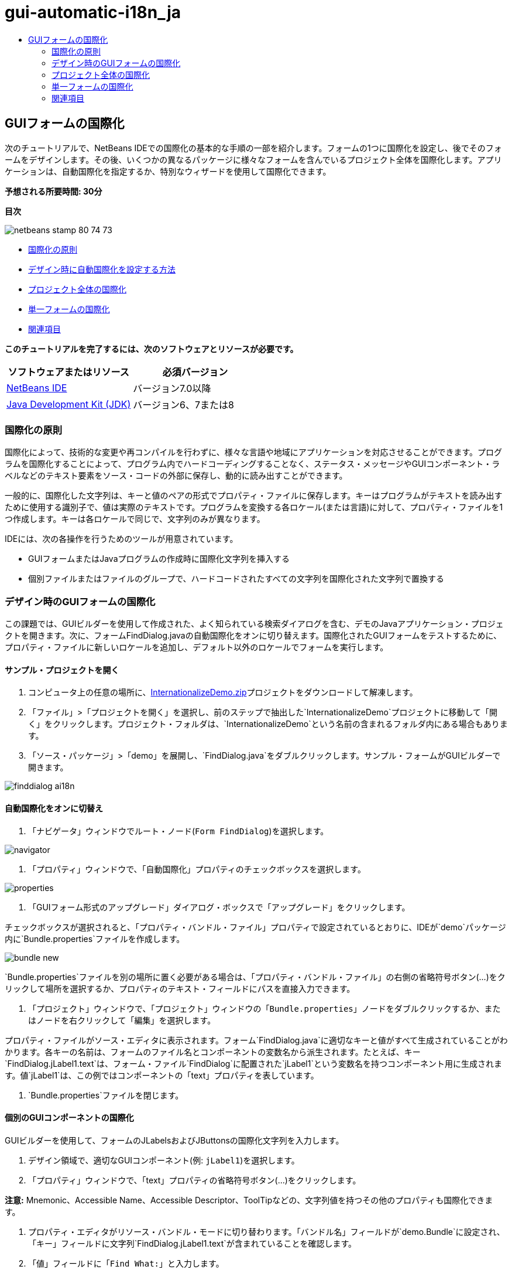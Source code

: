 // 
//     Licensed to the Apache Software Foundation (ASF) under one
//     or more contributor license agreements.  See the NOTICE file
//     distributed with this work for additional information
//     regarding copyright ownership.  The ASF licenses this file
//     to you under the Apache License, Version 2.0 (the
//     "License"); you may not use this file except in compliance
//     with the License.  You may obtain a copy of the License at
// 
//       http://www.apache.org/licenses/LICENSE-2.0
// 
//     Unless required by applicable law or agreed to in writing,
//     software distributed under the License is distributed on an
//     "AS IS" BASIS, WITHOUT WARRANTIES OR CONDITIONS OF ANY
//     KIND, either express or implied.  See the License for the
//     specific language governing permissions and limitations
//     under the License.
//

= gui-automatic-i18n_ja
:jbake-type: page
:jbake-tags: old-site, needs-review
:jbake-status: published
:keywords: Apache NetBeans  gui-automatic-i18n_ja
:description: Apache NetBeans  gui-automatic-i18n_ja
:toc: left
:toc-title:

== GUIフォームの国際化

次のチュートリアルで、NetBeans IDEでの国際化の基本的な手順の一部を紹介します。フォームの1つに国際化を設定し、後でそのフォームをデザインします。その後、いくつかの異なるパッケージに様々なフォームを含んでいるプロジェクト全体を国際化します。アプリケーションは、自動国際化を指定するか、特別なウィザードを使用して国際化できます。

*予想される所要時間: 30分*

*目次*

image:netbeans-stamp-80-74-73.png[title="このページの内容は、NetBeans IDE 7.0以降に適用されます"]

* link:#about[国際化の原則]
* link:#Exercise_1[デザイン時に自動国際化を設定する方法]
* link:#Exercise_2[プロジェクト全体の国際化]
* link:#Exercise_3[単一フォームの国際化]
* link:#nextsteps[関連項目]

*このチュートリアルを完了するには、次のソフトウェアとリソースが必要です。*

|===
|ソフトウェアまたはリソース |必須バージョン 

|link:http://netbeans.org/downloads/index.html[NetBeans IDE] |バージョン7.0以降 

|link:http://www.oracle.com/technetwork/java/javase/downloads/index.html[Java Development Kit (JDK)] |バージョン6、7または8 
|===

=== 国際化の原則

国際化によって、技術的な変更や再コンパイルを行わずに、様々な言語や地域にアプリケーションを対応させることができます。プログラムを国際化することによって、プログラム内でハードコーディングすることなく、ステータス・メッセージやGUIコンポーネント・ラベルなどのテキスト要素をソース・コードの外部に保存し、動的に読み出すことができます。

一般的に、国際化した文字列は、キーと値のペアの形式でプロパティ・ファイルに保存します。キーはプログラムがテキストを読み出すために使用する識別子で、値は実際のテキストです。プログラムを変換する各ロケール(または言語)に対して、プロパティ・ファイルを1つ作成します。キーは各ロケールで同じで、文字列のみが異なります。

IDEには、次の各操作を行うためのツールが用意されています。

* GUIフォームまたはJavaプログラムの作成時に国際化文字列を挿入する
* 個別ファイルまたはファイルのグループで、ハードコードされたすべての文字列を国際化された文字列で置換する

=== デザイン時のGUIフォームの国際化

この課題では、GUIビルダーを使用して作成された、よく知られている検索ダイアログを含む、デモのJavaアプリケーション・プロジェクトを開きます。次に、フォームFindDialog.javaの自動国際化をオンに切り替えます。国際化されたGUIフォームをテストするために、プロパティ・ファイルに新しいロケールを追加し、デフォルト以外のロケールでフォームを実行します。

==== サンプル・プロジェクトを開く

1. コンピュータ上の任意の場所に、link:https://netbeans.org/files/documents/4/770/InternationalizeDemo.zip[InternationalizeDemo.zip]プロジェクトをダウンロードして解凍します。
2. 「ファイル」>「プロジェクトを開く」を選択し、前のステップで抽出した`InternationalizeDemo`プロジェクトに移動して「開く」をクリックします。プロジェクト・フォルダは、`InternationalizeDemo`という名前の含まれるフォルダ内にある場合もあります。
3. 「ソース・パッケージ」>「demo」を展開し、`FindDialog.java`をダブルクリックします。サンプル・フォームがGUIビルダーで開きます。

image:finddialog_ai18n.png[]

==== 自動国際化をオンに切替え

1. 「ナビゲータ」ウィンドウでルート・ノード(`Form FindDialog`)を選択します。

image:navigator.png[]

2. 「プロパティ」ウィンドウで、「自動国際化」プロパティのチェックボックスを選択します。

image:properties.png[]

3. 「GUIフォーム形式のアップグレード」ダイアログ・ボックスで「アップグレード」をクリックします。

チェックボックスが選択されると、「`プロパティ・バンドル・ファイル`」プロパティで設定されているとおりに、IDEが`demo`パッケージ内に`Bundle.properties`ファイルを作成します。

image:bundle_new.png[]

`Bundle.properties`ファイルを別の場所に置く必要がある場合は、「プロパティ・バンドル・ファイル」の右側の省略符号ボタン(...)をクリックして場所を選択するか、プロパティのテキスト・フィールドにパスを直接入力できます。

4. 「プロジェクト」ウィンドウで、「プロジェクト」ウィンドウの「`Bundle.properties`」ノードをダブルクリックするか、またはノードを右クリックして「編集」を選択します。

プロパティ・ファイルがソース・エディタに表示されます。フォーム`FindDialog.java`に適切なキーと値がすべて生成されていることがわかります。各キーの名前は、フォームのファイル名とコンポーネントの変数名から派生されます。たとえば、キー`FindDialog.jLabel1.text`は、フォーム・ファイル`FindDialog`に配置された`jLabel1`という変数名を持つコンポーネント用に生成されます。値`jLabel1`は、この例ではコンポーネントの「text」プロパティを表しています。

5. `Bundle.properties`ファイルを閉じます。

==== 個別のGUIコンポーネントの国際化

GUIビルダーを使用して、フォームのJLabelsおよびJButtonsの国際化文字列を入力します。

1. デザイン領域で、適切なGUIコンポーネント(例: `jLabel1`)を選択します。
2. 「プロパティ」ウィンドウで、「text」プロパティの省略符号ボタン(...)をクリックします。

*注意:* Mnemonic、Accessible Name、Accessible Descriptor、ToolTipなどの、文字列値を持つその他のプロパティも国際化できます。

3. プロパティ・エディタがリソース・バンドル・モードに切り替わります。「バンドル名」フィールドが`demo.Bundle`に設定され、「キー」フィールドに文字列`FindDialog.jLabel1.text`が含まれていることを確認します。
4. 「値」フィールドに「`Find What:`」と入力します。
5. 「OK」をクリックします。

すべてのコンポーネントで前述の手順を繰り返すと、フォームは次の図のようになります。

link:finddialog_new.png[image:finddialog_new_small.png[]]

*注意:* ステップ1から5はより単純で、すばやい方法で実行できます。単にデザイン・ビューで「`jLabel1`」をダブルクリックし、テキストを「`jLabel1`」から「`Find What:`」に変更して、[Enter]を押します。結果は前述の手順と同じです。

コンポーネントを同じ幅にするには、次の手順を実行します。

1. フォーム内の8つのjCheckBoxをすべて[Ctrl]を押しながらクリックして選択します。
2. jCheckBoxが選択された状態で、いずれか1つを右クリックし、ポップアップ・メニューから「同じサイズ」>「同じ幅」を選択します。
3. 3つのjButtonに対してステップ1から2を適用します。

==== 新規ロケールの追加

1. 「ナビゲータ」ウィンドウでルート・ノード(`Form FindDialog`ノード)を選択します。
2. 「プロパティ」ウィンドウで、「デザイン・ロケール」プロパティの省略符号ボタン(...)をクリックします。
3. 「新規ロケール」ダイアログ・ボックスで、`「事前定義ロケール:」`コンボ・ボックスから`「es_ES」`を選択します。
4. 「OK」をクリックします。

次に示すように、「`Bundle.properties`」ノードの下に新しいロケールが表示されます。

image:addlocale_new.png[]

5. 「プロジェクト」ウィンドウで、`Bundle.properties`を右クリックして「開く」を選択します。
6. 次に示すように、表の対応する列の個々のメッセージを、新しい言語(スペイン語など)に変換します。

link:bundles_new.png[image:bundles_new_small.png[]]

7. [Ctrl]-[S]を押して編集を保存します。
8. 「`FindDialog.java`」タブを選択して、国際化しているフォームを表示します。
9. 「ナビゲータ」ウィンドウのルート・ノードを右クリックし、「フォームの再ロード」を選択します(または[Ctrl]+[R]を押します)。
10. 表示される「質問」ダイアログ・ボックスで「保存」をクリックします。
フォームが再度開き、次に示すように、スペイン語ロケールがデザインにロードされます。

link:finddialog_es_new.png[image:finddialog_es_new_small.png[]]

==== デフォルト以外のロケールのテスト

1. 「プロジェクト」ウィンドウで、「InternationalizeDemo」プロジェクトを右クリックし、「プロパティ」を選択します。
2. 「カテゴリ」ペインで、「実行」ノードを選択します。
3. 「VMオプション」フィールドに「`-Duser.language=es -Duser.country=ES`」と入力します。

link:prjproperties.png[image:prjproperties_small.png[]]

4. 「OK」をクリックします。
5. 「InternationalizeDemo」プロジェクトを右クリックし、「実行」を選択します。

次に示すように、IDEによって「`FindDialog`」ダイアログ・ボックスがスペイン語ロケールで実行されます。

link:run.png[image:run_small.png[]]

=== プロジェクト全体の国際化

通常、デフォルト・ロケールには複数のファイルがあり、他の言語に変換するためにそれらを適用するように求められます。国際化ウィザードは、このタスクに対する完璧なツールで、一度に複数のファイルを国際化できます。この機能について、GUIフォームのサンプル・プロジェクト(link:quickstart-gui.html[Swing GUIのデザイン]のチュートリアルで作成したフォームが含まれる)で説明します。

==== サンプル・プロジェクトの作成

1. 「ファイル」>「新規プロジェクト」を選択するか、IDEツールバーで「新規プロジェクト」アイコンをクリックします。
2. 「カテゴリ」ペインで、「サンプル」>「Java」ノードを選択します。「プロジェクト」ペインで、「GUIフォームの例」を選択します。「次」をクリックします。
3. 「プロジェクト名」フィールドに「`GUIFormExamples`」と入力し、プロジェクトの場所を指定します(例: `/space/projects`)。
4. 「終了」をクリックします。

image:formexamples.png[]

==== プロパティ・ファイルの準備

1. 「ファイル」>「新規ファイル」を選択するか、IDEのツールバーで「新規ファイル」アイコンを選択します。
2. 「カテゴリ」ペインで「その他」ノードを選択し、「ファイル・タイプ」ペインで「プロパティ・ファイル」を選択します。「次」をクリックします。
3. 「ファイル名」フィールドに「`ContactEditor`」と入力します。
4. 「参照」をクリックし、「フォルダを参照」ダイアログ・ボックスでファイルの場所として`GUIFormExamples/src/examples`フォルダを指定します。
5. 「フォルダを選択」をクリックします。
6. 「終了」をクリックします。

IDEによって`ContactEditor.properties`ファイルが作成され、ソース・エディタに表示されます。

前述の手順を繰り返し、別の`Antenna.properties`ファイルを作成します。

image:ceprjprops.png[]

==== 国際化ウィザードの呼出し

1. メイン・メニューで、「ツール」>「国際化」>「国際化ウィザード」を選択します。
2. ウィザードの最初のページで、「ソースを追加」をクリックします。
3. 「ソースを選択」ダイアログ・ボックスで、「`ソース・パッケージ`」>「`examples`」ノードを展開し、[Ctrl]を押しながら`Antenna.java`、`ContactEditor.java`、および`Find.java`ファイルをクリックして選択します。
4. 「OK」をクリックします。

次に示すように、ソース・ファイルがウィザードの最初のページに表示されます。

link:i18nwizardone.png[image:i18nwizardone_small.png[]]

5. デモの目的で、「`examples.Find`」を選択し、「ソースを除去」ボタンをクリックします。
6. 「次」をクリックします。
7. 国際化ウィザードが正しいプロパティ・ファイル`examples.Antenna`と`examples.ContactEditor`を提示するかどうかを確認します。提示しない場合、「リソースを選択」ボタンを使用して正しいプロパティ・ファイルを選択します。

link:i18nwizardtwo.png[image:i18nwizardtwo_small.png[]]

8. 「次」をクリックします。
9. フィールドを作成する予定はないため、ウィザードの3ページ目をスキップし、追加の値を変更して「次」をクリックします。
10. ハードコードされた文字列は、国際化ウィザードの最後のステップですべて表示されます。それらのうちどれがプロパティ・ファイルからのものかを判断できます(チェックボックスを使用)。文字列の省略符号ボタン(...)をクリックして、個々のキー、値、コメント、および置換した文字列の書式をさらにカスタマイズできます。

link:i18nwizardthree.png[image:i18nwizardthree_small.png[]]

11. 「終了」をクリックします。

これでソース・コードの国際化は終了し、前述したように、他のロケールもlink:#newlocale[追加]したりlink:#testlocale[テスト]したりできます。

=== 単一フォームの国際化

GUIフォームを国際化するには、自動国際化機能を使用するのが最も簡単な方法です。ただし、更新パックをインストールしていない場合、またはフォーム・エディタによって生成されていないコードも国際化する場合は、国際化ウィンドウを使用することをお薦めします。(この機能は、フォーム・エディタを使用して作成されたファイルのみでなく、任意の`.java`ファイルでも機能します)。次の例では、NetBeans IDEのデフォルト・インストールに含まれている国際化ウィンドウを使用します。

この最後の課題では、GUIフォームのサンプル・プロジェクトを再利用して、前の課題で除外したFind.javaフォームを国際化します。「国際化」ダイアログ・ボックスを呼び出して、このファイル内のハードコードされた文字列をすべて置換します。最後に、プログラムの記述時にソース・コードに国際化文字列を挿入する方法の簡単なデモを示します。

==== 「国際化」ダイアログ・ボックスの使用

1. 「プロジェクト」ウィンドウで、「`Find.java`」を選択し、メイン・メニューから「ツール」>「国際化」>「国際化」を選択します。

IDEは、「国際化」ダイアログ・ボックスと、事前入力済の`Find.java`ソース・コードから最初にハードコードされた文字列を表示します。

2. 「選択」をクリックして特定のプロパティ・ファイルを選択するか、または新しいプロパティ・ファイルを作成します。
3. 「リソース・バンドルを選択」ダイアログ・ボックスで、「ファイル名」テキスト・フィールドに「`Find.properties`」と入力し、「新規作成」をクリックしてから「OK」をクリックします。
4. 必要に応じて、置換された文字列、キー、値、またはコメントの書式を変更できます。デフォルトの値はそのままにします。
5. 「置換」をクリックして変更を確認し、フォーカスを次のハードコードされた文字列に移動します。

ハードコードされた文字列を置換する必要がない場合は、「スキップ」ボタンをクリックします。

link:i18ndialog.png[image:i18ndialog_small.png[]]

==== 単一国際化文字列の挿入

1. 「プロジェクト」ウィンドウで、`Find.java`を右クリックして「編集」を選択します。

IDEは、ソース・エディタで`Find.java`ファイルを開きます。

2. ソース・コードをスクロールし、mainメソッドを探します。
3. mainメソッドに、次の太字の行を挿入します。
[source,xml]
----

    public static void main(String args[]) {
			   /* Set the Nimbus look and feel */
			   //<editor-fold defaultstate="collapsed" desc=" Look and feel setting code (optional) ">
        /* If Nimbus (introduced in Java SE 6) is not available, stay with the default look and feel.
         * For details see http://download.oracle.com/javase/tutorial/uiswing/lookandfeel/plaf.html 
         */
        try {
            javax.swing.UIManager.LookAndFeelInfo[] installedLookAndFeels=javax.swing.UIManager.getInstalledLookAndFeels();
			for (int idx=0; idx<installedLookAndFeels.length; idx++)
			if ("Nimbus".equals(installedLookAndFeels[idx].getName())) {
			    javax.swing.UIManager.setLookAndFeel(installedLookAndFeels[idx].getClassName());
				break;
			}
        } catch (ClassNotFoundException ex) {
            java.util.logging.Logger.getLogger(Find.class.getName()).log(java.util.logging.Level.SEVERE, null, ex);
        } catch (InstantiationException ex) {
            java.util.logging.Logger.getLogger(Find.class.getName()).log(java.util.logging.Level.SEVERE, null, ex);
        } catch (IllegalAccessException ex) {
            java.util.logging.Logger.getLogger(Find.class.getName()).log(java.util.logging.Level.SEVERE, null, ex);
        } catch (javax.swing.UnsupportedLookAndFeelException ex) {
            java.util.logging.Logger.getLogger(Find.class.getName()).log(java.util.logging.Level.SEVERE, null, ex);
        }
        //</editor-fold>
        *System.out.println();*
		/* Create and display the form */ 
        java.awt.EventQueue.invokeLater(new Runnable() {
            public void run() {
                new Find().setVisible(true);
            }
        });
               }
----
4. `System.out.println();`の括弧内にカーソルを移動して、国際化文字列をパラメータとして挿入できるようにします。
5. [Ctrl]-[Shift]-[J]を押して「国際化文字列を挿入」ダイアログ・ボックスを起動します(または、メイン・メニューから「ツール」>「国際化」>「国際化文字列を挿入」を選択できます)。
6. 「バンドル名」で、「選択」ボタンをクリックし、`「ソース・パッケージ」>「examples」`フォルダを選択して、「ファイル名」テキスト・フィールドにバンドル名として「`Find`」と入力します。「OK」をクリックします。
「国際化文字列を挿入」ダイアログ・ボックスの「バンドル名」フィールドに、「`examples.Find`」と表示されます。
7. 「キー」ドロップダウン・ボックスに「`Start`」と入力し、「値」フィールドに「`Start Find Dialog`」と入力します。「OK」をクリックします。

image:insi18nstring.png[]

8. 次のように、IDEが国際化文字列を挿入します。
[source,xml]
----

    public static void main(String args[]) {
			   /* Set the Nimbus look and feel */
			   //<editor-fold defaultstate="collapsed" desc=" Look and feel setting code (optional) ">
        /* If Nimbus (introduced in Java SE 6) is not available, stay with the default look and feel.
         * For details see http://download.oracle.com/javase/tutorial/uiswing/lookandfeel/plaf.html 
         */
        try {
            javax.swing.UIManager.LookAndFeelInfo[] installedLookAndFeels=javax.swing.UIManager.getInstalledLookAndFeels();
			for (int idx=0; idx<installedLookAndFeels.length; idx++)
			if ("Nimbus".equals(installedLookAndFeels[idx].getName())) {
			    javax.swing.UIManager.setLookAndFeel(installedLookAndFeels[idx].getClassName());
				break;
			}
        } catch (ClassNotFoundException ex) {
            java.util.logging.Logger.getLogger(Find.class.getName()).log(java.util.logging.Level.SEVERE, null, ex);
        } catch (InstantiationException ex) {
            java.util.logging.Logger.getLogger(Find.class.getName()).log(java.util.logging.Level.SEVERE, null, ex);
        } catch (IllegalAccessException ex) {
            java.util.logging.Logger.getLogger(Find.class.getName()).log(java.util.logging.Level.SEVERE, null, ex);
        } catch (javax.swing.UnsupportedLookAndFeelException ex) {
            java.util.logging.Logger.getLogger(Find.class.getName()).log(java.util.logging.Level.SEVERE, null, ex);
        }
        //</editor-fold>
*        System.out.println(java.util.ResourceBundle.getBundle("examples/Find").getString("Start"));*
        /* Create and display the form */
        java.awt.EventQueue.invokeLater(new Runnable() {
            public void run() {
                new Find().setVisible(true);
                }
            });
               }
----


link:/about/contact_form.html?to=3&subject=Feedback:Internationalizing%20a%20GUI%20Form%20in%20NetBeans%20IDE[このチュートリアルに関するご意見をお寄せください]


=== 関連項目

詳細は、次のリンクを参照してください。

* _NetBeans IDEによるアプリケーションの開発_のlink:http://www.oracle.com/pls/topic/lookup?ctx=nb8000&id=NBDAG920[Java GUIの実装]
* link:../../trails/matisse.html[Java GUIアプリケーションの学習]
* link:quickstart-gui.html[Swing GUIのデザイン]
* link:http://wiki.netbeans.org/wiki/view/NetBeansUserFAQ[GUIビルダーのFAQ]

NOTE: This document was automatically converted to the AsciiDoc format on 2018-03-13, and needs to be reviewed.
